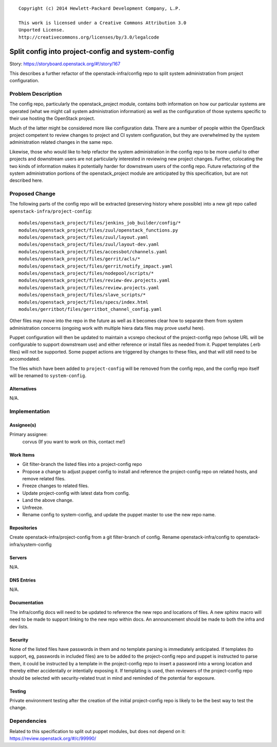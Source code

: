 ::

  Copyright (c) 2014 Hewlett-Packard Development Company, L.P.

  This work is licensed under a Creative Commons Attribution 3.0
  Unported License.
  http://creativecommons.org/licenses/by/3.0/legalcode

==================================================
Split config into project-config and system-config
==================================================

Story: https://storyboard.openstack.org/#!/story/167

This describes a further refactor of the openstack-infra/config repo
to split system administration from project configuration.

Problem Description
===================

The config repo, particularly the openstack_project module, contains
both information on how our particular systems are operated (what we
might call system administration information) as well as the
configuration of those systems specific to their use hosting the
OpenStack project.

Much of the latter might be considered more like configuration data.
There are a number of people within the OpenStack project competent to
review changes to project and CI system configuration, but they are
overwhelmed by the system administration related changes in the same
repo.

Likewise, those who would like to help refactor the system
administration in the config repo to be more useful to other projects
and downstream users are not particularly interested in reviewing new
project changes.  Further, colocating the two kinds of information
makes it potentially harder for downstream users of the config repo.
Future refactoring of the system administration portions of the
openstack_project module are anticipated by this specification, but
are not described here.

Proposed Change
===============

The following parts of the config repo will be extracted (preserving
history where possible) into a new git repo called
``openstack-infra/project-config``::

  modules/openstack_project/files/jenkins_job_builder/config/*
  modules/openstack_project/files/zuul/openstack_functions.py
  modules/openstack_project/files/zuul/layout.yaml
  modules/openstack_project/files/zuul/layout-dev.yaml
  modules/openstack_project/files/accessbot/channels.yaml
  modules/openstack_project/files/gerrit/acls/*
  modules/openstack_project/files/gerrit/notify_impact.yaml
  modules/openstack_project/files/nodepool/scripts/*
  modules/openstack_project/files/review-dev.projects.yaml
  modules/openstack_project/files/review.projects.yaml
  modules/openstack_project/files/slave_scripts/*
  modules/openstack_project/files/specs/index.html
  modules/gerritbot/files/gerritbot_channel_config.yaml

Other files may move into the repo in the future as well as it becomes
clear how to separate them from system administration concerns
(ongoing work with multiple hiera data files may prove useful here).

Puppet configuration will then be updated to maintain a vcsrepo
checkout of the project-config repo (whose URL will be configurable to
support downstream use) and either reference or install files as
needed from it.  Puppet templates (.erb files) will not be supported.
Some puppet actions are triggered by changes to these files, and that
will still need to be accomodated.

The files which have been added to ``project-config`` will be removed
from the config repo, and the config repo itself will be renamed to
``system-config``.

Alternatives
------------

N/A.

Implementation
==============

Assignee(s)
-----------

Primary assignee:
  corvus (If you want to work on this, contact me!)

Work Items
----------

* Git filter-branch the listed files into a project-config repo
* Propose a change to adjust puppet config to install and reference
  the project-config repo on related hosts, and remove related files.
* Freeze changes to related files.
* Update project-config with latest data from config.
* Land the above change.
* Unfreeze.
* Rename config to system-config, and update the puppet master to use
  the new repo name.

Repositories
------------

Create openstack-infra/project-config from a git filter-branch of config.
Rename openstack-infra/config to openstack-infra/system-config

Servers
-------

N/A.

DNS Entries
-----------

N/A.

Documentation
-------------

The infra/config docs will need to be updated to reference the new
repo and locations of files.  A new sphinx macro will need to be made
to support linking to the new repo within docs.  An announcement
should be made to both the infra and dev lists.

Security
--------

None of the listed files have passwords in them and no template
parsing is immediately anticipated.  If templates (to support, eg,
passwords in included files) are to be added to the project-config
repo and puppet is instructed to parse them, it could be instructed by
a template in the project-config repo to insert a password into a
wrong location and thereby either accidentally or intentially exposing
it.  If templating is used, then reviewers of the project-config repo
should be selected with security-related trust in mind and reminded of
the potential for exposure.

Testing
-------

Private environment testing after the creation of the initial
project-config repo is likely to be the best way to test the change.

Dependencies
============

Related to this specification to split out puppet modules, but does
not depend on it: https://review.openstack.org/#/c/99990/
